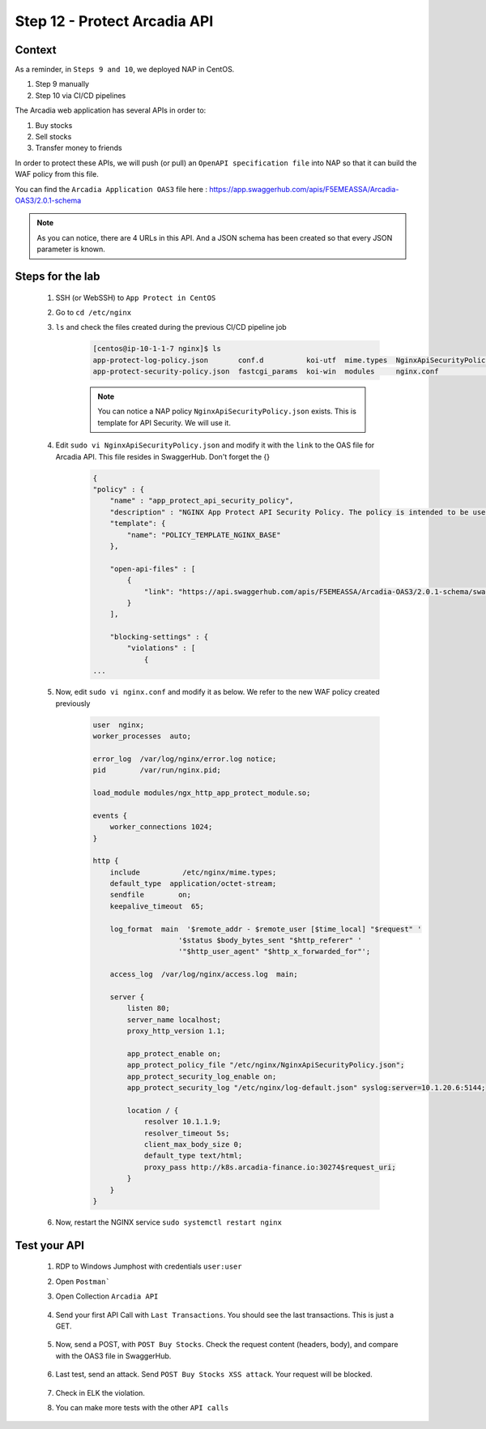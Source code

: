 Step 12 - Protect Arcadia API
#############################

Context
*******

As a reminder, in ``Steps 9 and 10``, we deployed NAP in CentOS.

#. Step 9 manually
#. Step 10 via CI/CD pipelines

The Arcadia web application has several APIs in order to:

#. Buy stocks
#. Sell stocks
#. Transfer money to friends

In order to protect these APIs, we will push (or pull) an ``OpenAPI specification file`` into NAP so that it can build the WAF policy from this file.

You can find the ``Arcadia Application OAS3`` file here : https://app.swaggerhub.com/apis/F5EMEASSA/Arcadia-OAS3/2.0.1-schema

.. image:: ../pictures/module1/swaggerhub.png
   :align: center

.. note :: As you can notice, there are 4 URLs in this API. And a JSON schema has been created so that every JSON parameter is known.

Steps for the lab
*****************

    #. SSH (or WebSSH) to ``App Protect in CentOS``
    #. Go to ``cd /etc/nginx``
    #. ``ls`` and check the files created during the previous CI/CD pipeline job

        .. code-block:: console

            [centos@ip-10-1-1-7 nginx]$ ls
            app-protect-log-policy.json       conf.d          koi-utf  mime.types  NginxApiSecurityPolicy.json  nginx.conf.orig          NginxStrictPolicy.json  uwsgi_params
            app-protect-security-policy.json  fastcgi_params  koi-win  modules     nginx.conf                   NginxDefaultPolicy.json  scgi_params             win-utf   

        .. note :: You can notice a NAP policy ``NginxApiSecurityPolicy.json`` exists. This is template for API Security. We will use it.

    #. Edit ``sudo vi NginxApiSecurityPolicy.json`` and modify it with the ``link`` to the OAS file for Arcadia API. This file resides in SwaggerHub. Don't forget the {}

        .. code-block:: JSON

            {
            "policy" : {
                "name" : "app_protect_api_security_policy",
                "description" : "NGINX App Protect API Security Policy. The policy is intended to be used with an OpenAPI file",
                "template": {
                    "name": "POLICY_TEMPLATE_NGINX_BASE"
                },

                "open-api-files" : [
                    {
                        "link": "https://api.swaggerhub.com/apis/F5EMEASSA/Arcadia-OAS3/2.0.1-schema/swagger.json"
                    }
                ],

                "blocking-settings" : {
                    "violations" : [
                        {
            ...
    
    #. Now, edit ``sudo vi nginx.conf`` and modify it as below. We refer to the new WAF policy created previously

        .. code-block:: bash

            user  nginx;
            worker_processes  auto;

            error_log  /var/log/nginx/error.log notice;
            pid        /var/run/nginx.pid;

            load_module modules/ngx_http_app_protect_module.so;

            events {
                worker_connections 1024;
            }

            http {
                include          /etc/nginx/mime.types;
                default_type  application/octet-stream;
                sendfile        on;
                keepalive_timeout  65;

                log_format  main  '$remote_addr - $remote_user [$time_local] "$request" '
                                '$status $body_bytes_sent "$http_referer" '
                                '"$http_user_agent" "$http_x_forwarded_for"';

                access_log  /var/log/nginx/access.log  main;

                server {
                    listen 80;
                    server_name localhost;
                    proxy_http_version 1.1;

                    app_protect_enable on;
                    app_protect_policy_file "/etc/nginx/NginxApiSecurityPolicy.json";
                    app_protect_security_log_enable on;
                    app_protect_security_log "/etc/nginx/log-default.json" syslog:server=10.1.20.6:5144;

                    location / {
                        resolver 10.1.1.9;
                        resolver_timeout 5s;
                        client_max_body_size 0;
                        default_type text/html;
                        proxy_pass http://k8s.arcadia-finance.io:30274$request_uri;
                    }
                }
            }

    #. Now, restart the NGINX service ``sudo systemctl restart nginx``

Test your API
*************

    #. RDP to Windows Jumphost with credentials ``user:user``
    #. Open ``Postman```
    #. Open Collection ``Arcadia API``

        .. image:: ../pictures/module1/collec.png
            :align: center
            :scale: 50%

    #. Send your first API Call with ``Last Transactions``. You should see the last transactions. This is just a GET.

        .. image:: ../pictures/module1/last_trans.png
            :align: center
            :scale: 50%

    #. Now, send a POST, with ``POST Buy Stocks``. Check the request content (headers, body), and compare with the OAS3 file in SwaggerHub.

        .. image:: ../pictures/module1/buy.png
            :align: center
            :scale: 50%

    #. Last test, send an attack. Send ``POST Buy Stocks XSS attack``. Your request will be blocked.

        .. image:: ../pictures/module1/buy_attack.png
            :align: center
            :scale: 50%

    #. Check in ELK the violation.
    #. You can make more tests with the other ``API calls``

